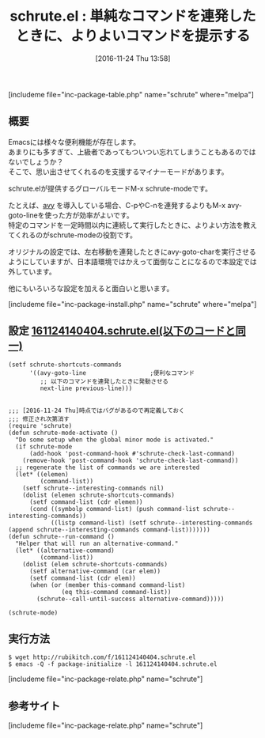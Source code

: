 #+BLOG: rubikitch
#+POSTID: 1817
#+DATE: [2016-11-24 Thu 13:58]
#+PERMALINK: schrute
#+OPTIONS: toc:nil num:nil todo:nil pri:nil tags:nil ^:nil \n:t -:nil tex:nil ':nil
#+ISPAGE: nil
#+DESCRIPTION:
# (progn (erase-buffer)(find-file-hook--org2blog/wp-mode))
#+BLOG: rubikitch
#+CATEGORY:   カーソル移動
#+EL_PKG_NAME: schrute
#+TAGS: avy, 
#+EL_TITLE0: 単純なコマンドを連発したときに、よりよいコマンドを提示する
#+EL_URL: 
#+begin: org2blog
#+TITLE: schrute.el : 単純なコマンドを連発したときに、よりよいコマンドを提示する
[includeme file="inc-package-table.php" name="schrute" where="melpa"]

#+end:
** 概要
Emacsには様々な便利機能が存在します。
あまりにも多すぎて、上級者であってもついつい忘れてしまうこともあるのではないでしょうか？
そこで、思い出させてくれるのを支援するマイナーモードがあります。

schrute.elが提供するグローバルモードM-x schrute-modeです。

たとえば、[[http://emacs.rubikitch.com/avy/][avy]] を導入している場合、C-pやC-nを連発するよりもM-x avy-goto-lineを使った方が効率がよいです。
特定のコマンドを一定時間以内に連続して実行したときに、よりよい方法を教えてくれるのがschrute-modeの役割です。

オリジナルの設定では、左右移動を連発したときにavy-goto-charを実行させるようにしていますが、日本語環境ではかえって面倒なことになるので本設定では外しています。

他にもいろいろな設定を加えると面白いと思います。


[includeme file="inc-package-install.php" name="schrute" where="melpa"]
** 設定 [[http://rubikitch.com/f/161124140404.schrute.el][161124140404.schrute.el(以下のコードと同一)]]
#+BEGIN: include :file "/r/sync/junk/161124/161124140404.schrute.el"
#+BEGIN_SRC fundamental
(setf schrute-shortcuts-commands
      '((avy-goto-line                  ;便利なコマンド
         ;; 以下のコマンドを連発したときに発動させる
         next-line previous-line)))


;;; [2016-11-24 Thu]時点ではバグがあるので再定義しておく
;;; 修正され次第消す
(require 'schrute)
(defun schrute-mode-activate ()
  "Do some setup when the global minor mode is activated."
  (if schrute-mode
      (add-hook 'post-command-hook #'schrute-check-last-command)
    (remove-hook 'post-command-hook 'schrute-check-last-command))
  ;; regenerate the list of commands we are interested
  (let* ((elemen)
         (command-list))
    (setf schrute--interesting-commands nil)
    (dolist (elemen schrute-shortcuts-commands)
      (setf command-list (cdr elemen))
      (cond ((symbolp command-list) (push command-list schrute--interesting-commands))
            ((listp command-list) (setf schrute--interesting-commands (append schrute--interesting-commands command-list)))))))
(defun schrute--run-command ()
  "Helper that will run an alternative-command."
  (let* ((alternative-command)
         (command-list))
    (dolist (elem schrute-shortcuts-commands)
      (setf alternative-command (car elem))
      (setf command-list (cdr elem))
      (when (or (member this-command command-list)
               (eq this-command command-list))
        (schrute--call-until-success alternative-command)))))

(schrute-mode)
#+END_SRC

#+END:

** 実行方法
#+BEGIN_EXAMPLE
$ wget http://rubikitch.com/f/161124140404.schrute.el
$ emacs -Q -f package-initialize -l 161124140404.schrute.el
#+END_EXAMPLE

[includeme file="inc-package-relate.php" name="schrute"]
** 参考サイト


# (progn (forward-line 1)(shell-command "screenshot-time.rb org_template" t))
[includeme file="inc-package-relate.php" name="schrute"]
